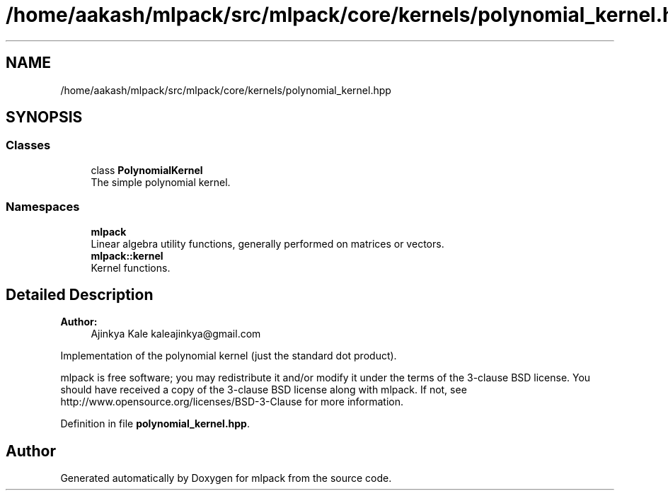 .TH "/home/aakash/mlpack/src/mlpack/core/kernels/polynomial_kernel.hpp" 3 "Sun Aug 22 2021" "Version 3.4.2" "mlpack" \" -*- nroff -*-
.ad l
.nh
.SH NAME
/home/aakash/mlpack/src/mlpack/core/kernels/polynomial_kernel.hpp
.SH SYNOPSIS
.br
.PP
.SS "Classes"

.in +1c
.ti -1c
.RI "class \fBPolynomialKernel\fP"
.br
.RI "The simple polynomial kernel\&. "
.in -1c
.SS "Namespaces"

.in +1c
.ti -1c
.RI " \fBmlpack\fP"
.br
.RI "Linear algebra utility functions, generally performed on matrices or vectors\&. "
.ti -1c
.RI " \fBmlpack::kernel\fP"
.br
.RI "Kernel functions\&. "
.in -1c
.SH "Detailed Description"
.PP 

.PP
\fBAuthor:\fP
.RS 4
Ajinkya Kale kaleajinkya@gmail.com
.RE
.PP
Implementation of the polynomial kernel (just the standard dot product)\&.
.PP
mlpack is free software; you may redistribute it and/or modify it under the terms of the 3-clause BSD license\&. You should have received a copy of the 3-clause BSD license along with mlpack\&. If not, see http://www.opensource.org/licenses/BSD-3-Clause for more information\&. 
.PP
Definition in file \fBpolynomial_kernel\&.hpp\fP\&.
.SH "Author"
.PP 
Generated automatically by Doxygen for mlpack from the source code\&.
